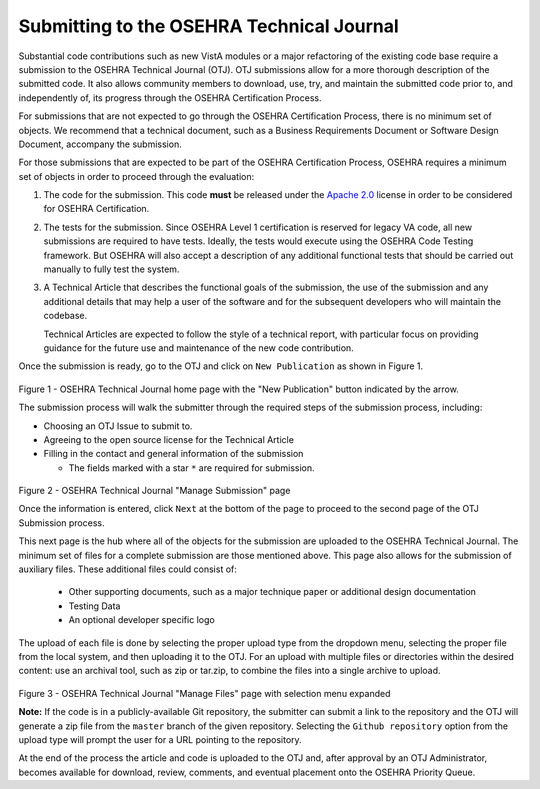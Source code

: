 ******************************************
Submitting to the OSEHRA Technical Journal
******************************************

Substantial code contributions such as new VistA modules or a major refactoring
of the existing code base require a submission to the OSEHRA Technical Journal
(OTJ). OTJ submissions allow for a more thorough description of the submitted
code.  It also allows community members to download, use, try, and maintain the
submitted code prior to, and independently of, its progress through the OSEHRA
Certification Process.

For submissions that are not expected to go through the OSEHRA Certification
Process, there is no minimum set of objects.  We recommend that a technical
document, such as a Business Requirements Document or Software Design Document,
accompany the submission.

For those submissions that are expected to be part of the OSEHRA Certification
Process, OSEHRA requires a minimum set of objects in order to proceed through
the evaluation:

1.  The code for the submission.  This code **must** be released under the
    `Apache 2.0`_ license in order to be considered for OSEHRA Certification.

2.  The tests for the submission.  Since OSEHRA Level 1 certification is
    reserved for legacy VA code, all new submissions are required to have
    tests. Ideally, the tests would execute using the OSEHRA Code Testing
    framework. But OSEHRA will also accept a description of any additional
    functional tests that should be carried out manually to fully test the
    system.

3.  A Technical Article that describes the functional goals of the submission,
    the use of the submission and any additional details that may help a user
    of the software and for the subsequent developers who will maintain the
    codebase.

    Technical Articles are expected to follow the style of a technical report,
    with particular focus on providing guidance for the future use and
    maintenance of the new code contribution.

Once the submission is ready, go to the OTJ and click on ``New Publication`` as
shown in Figure 1.

.. figure::
   http://code.osehra.org/content/named/SHA1/7246bd-selectNewPublication.png
   :align: center
   :alt:  OTJ Main page with New Publication highlighted

Figure 1 - OSEHRA Technical Journal home page with the "New Publication" button
indicated by the  arrow.

The submission process will walk the submitter through the required steps of
the submission process, including:

* Choosing an OTJ Issue to submit to.
* Agreeing to the open source license for the Technical Article
* Filling in the contact and general information of the submission

  * The fields marked with a star ``*`` are required for submission.


.. figure::
   http://code.osehra.org/content/named/SHA1/0f35c6-submissionInformation.png
   :align: center
   :alt:  OTJ information page for submission

Figure 2 - OSEHRA Technical Journal "Manage Submission" page

Once the information is entered, click ``Next`` at the bottom of the page to
proceed to the second page of the OTJ Submission process.

This next page is the hub where all of the objects for the submission are
uploaded to the OSEHRA Technical Journal.  The minimum set of files for a
complete submission are those mentioned above.  This page also allows for the
submission of auxiliary files. These additional files could consist of:

  * Other supporting documents, such as a major technique paper or
    additional design documentation
  * Testing Data
  * An optional developer specific logo

The upload of each file is done by selecting the proper upload type from the
dropdown menu, selecting the proper file from the local system, and then
uploading it to the OTJ.  For an upload with multiple files or directories
within the desired content: use an archival tool, such as zip or tar.zip, to
combine the files into a single archive to upload.

.. figure::
   http://code.osehra.org/content/named/SHA1/fa2f4c-submissionUpload.png
   :align: center
   :alt:  OTJ upload page with possible selections shown

Figure 3 - OSEHRA Technical Journal "Manage Files" page with selection menu expanded


**Note:** If the code is in a publicly-available Git repository, the submitter
can submit a link to the repository and the OTJ will generate a zip file from
the ``master`` branch of the given repository. Selecting the
``Github repository`` option from the upload type will prompt the user for a
URL pointing to the repository.

At the end of the process the article and code is uploaded to the OTJ and,
after approval by an OTJ Administrator, becomes available for download,
review, comments, and eventual placement onto the OSEHRA Priority Queue.


.. _`Apache 2.0`: http://www.apache.org/licenses/LICENSE-2.0
